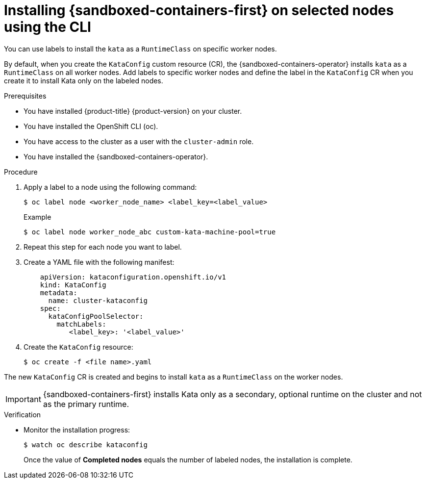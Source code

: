//Module included in the following assemblies:
//
// * sandboxed_containers/deploying_sandboxed_containers.adoc

:_content-type: PROCEDURE
[id="sandboxed-containers-selecting-nodes-CLI_{context}"]
= Installing {sandboxed-containers-first} on selected nodes using the CLI

You can use labels to install the `kata` as a `RuntimeClass` on specific worker nodes.

By default, when you create the `KataConfig` custom resource (CR), the {sandboxed-containers-operator} installs `kata` as a `RuntimeClass` on all worker nodes. Add labels to specific worker nodes and define the label in the `KataConfig` CR when you create it to install Kata only on the labeled nodes.

.Prerequisites

* You have installed {product-title} {product-version} on your cluster.
* You have installed the OpenShift CLI (oc).
* You have access to the cluster as a user with the `cluster-admin` role.
* You have installed the {sandboxed-containers-operator}.

.Procedure

. Apply a label to a node using the following command:
+
[source,terminal]
----
$ oc label node <worker_node_name> <label_key=<label_value>
----
+
.Example
[source,terminal]
----
$ oc label node worker_node_abc custom-kata-machine-pool=true
----

. Repeat this step for each node you want to label.

. Create a YAML file with the following manifest:
+
[source,yaml]
----
    apiVersion: kataconfiguration.openshift.io/v1
    kind: KataConfig
    metadata:
      name: cluster-kataconfig
    spec:
      kataConfigPoolSelector:
        matchLabels:
           <label_key>: '<label_value>'
----

. Create the `KataConfig` resource:
+
[source,terminal]
----
$ oc create -f <file name>.yaml
----

The new `KataConfig` CR is created and begins to install `kata` as a `RuntimeClass` on the worker nodes.

[IMPORTANT]
====
{sandboxed-containers-first} installs Kata only as a secondary, optional runtime on the cluster and not as the primary runtime.
====

.Verification

* Monitor the installation progress:
+
[source,terminal]
----
$ watch oc describe kataconfig
----

+
Once the value of *Completed nodes* equals the number of labeled nodes, the installation is complete.

// TROUBLESHOOTING??
//* You can check to see if the nodes in the `machine-config-pool` object are going through a config update.
//** If you are using the default nodes, you can monitor the `machine-config-pool` resource by running:
//+
//[source,terminal]
//----
//$ watch oc get mcp worker
//----
//** If you are using selected nodes, you can monitor the `machine-config-pool` resource by running:
//+
//[source,terminal]
//----
//$ watch oc get mcp kata-oc
//----
//
//* You can run `watch oc describe kataconfig cluster-kataconfig` to display information about `sandboxed-containers` extension failure on a node. The information is gathered from the status of the `machine-config-pool` object. You can view the information by running:
//+
//[source,terminal]
//----
//$ oc describe mcp <machine-config-pool>
//----
